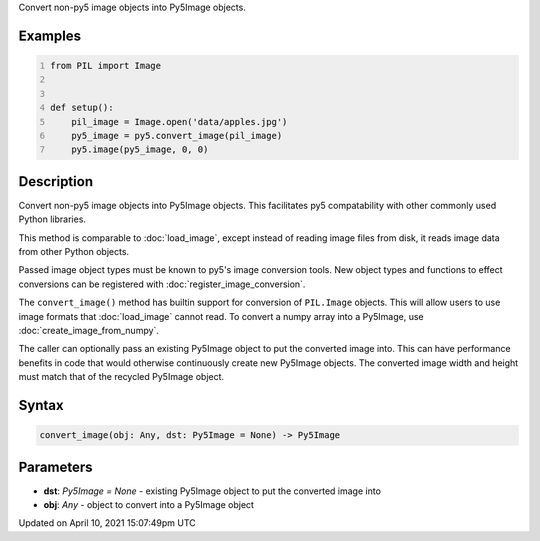 .. title: convert_image()
.. slug: convert_image
.. date: 2021-04-10 15:07:49 UTC+00:00
.. tags:
.. category:
.. link:
.. description: py5 convert_image() documentation
.. type: text

Convert non-py5 image objects into Py5Image objects.

Examples
========

.. raw:: html

    <div class="example-table">

.. raw:: html

    <div class="example-row"><div class="example-cell-image">

.. image:: /images/reference/Sketch_convert_image_0.png
    :alt: example picture for convert_image()

.. raw:: html

    </div><div class="example-cell-code">

.. code:: python
    :number-lines:

    from PIL import Image


    def setup():
        pil_image = Image.open('data/apples.jpg')
        py5_image = py5.convert_image(pil_image)
        py5.image(py5_image, 0, 0)

.. raw:: html

    </div></div>

.. raw:: html

    </div>

Description
===========

Convert non-py5 image objects into Py5Image objects. This facilitates py5 compatability with other commonly used Python libraries.

This method is comparable to :doc:`load_image`, except instead of reading image files from disk, it reads image data from other Python objects.

Passed image object types must be known to py5's image conversion tools. New object types and functions to effect conversions can be registered with :doc:`register_image_conversion`.

The ``convert_image()`` method has builtin support for conversion of ``PIL.Image`` objects. This will allow users to use image formats that :doc:`load_image` cannot read. To convert a numpy array into a Py5Image, use :doc:`create_image_from_numpy`.

The caller can optionally pass an existing Py5Image object to put the converted image into. This can have performance benefits in code that would otherwise continuously create new Py5Image objects. The converted image width and height must match that of the recycled Py5Image object.

Syntax
======

.. code:: python

    convert_image(obj: Any, dst: Py5Image = None) -> Py5Image

Parameters
==========

* **dst**: `Py5Image = None` - existing Py5Image object to put the converted image into
* **obj**: `Any` - object to convert into a Py5Image object


Updated on April 10, 2021 15:07:49pm UTC

